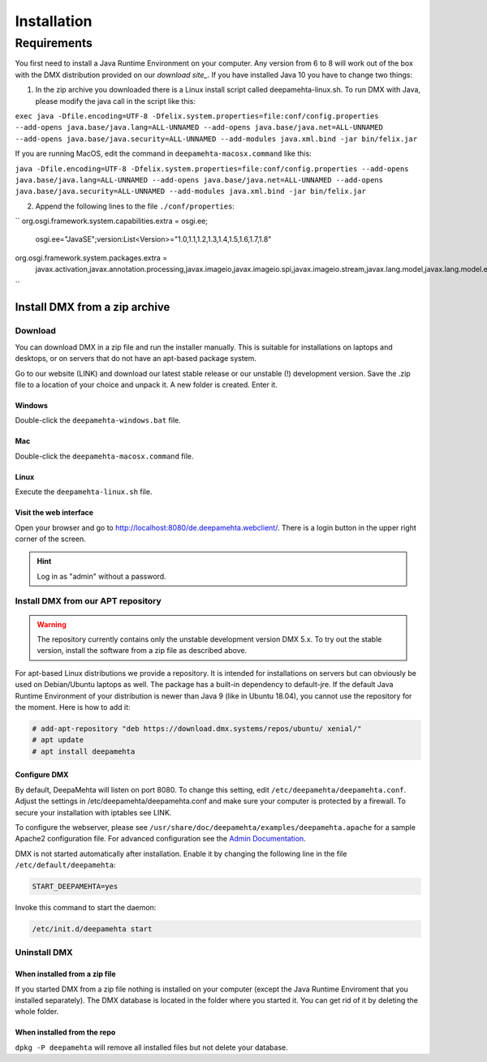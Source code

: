 ############
Installation
############

.. _installation-label:

************
Requirements
************

You first need to install a Java Runtime Environment on your computer. Any version from 6 to 8 will work out of the box with the DMX distribution provided on our `download site_`. If you have installed Java 10 you have to change two things:

1. In the zip archive you downloaded there is a Linux install script called deepamehta-linux.sh. To run DMX with Java, please modify the java call in the script like this:

``exec java -Dfile.encoding=UTF-8 -Dfelix.system.properties=file:conf/config.properties --add-opens java.base/java.lang=ALL-UNNAMED --add-opens java.base/java.net=ALL-UNNAMED --add-opens java.base/java.security=ALL-UNNAMED --add-modules java.xml.bind -jar bin/felix.jar``

If you are running MacOS, edit the command in ``deepamehta-macosx.command`` like this:

``java -Dfile.encoding=UTF-8 -Dfelix.system.properties=file:conf/config.properties --add-opens java.base/java.lang=ALL-UNNAMED --add-opens java.base/java.net=ALL-UNNAMED --add-opens java.base/java.security=ALL-UNNAMED --add-modules java.xml.bind -jar bin/felix.jar``

2. Append the following lines to the file ``./conf/properties``:

``
org.osgi.framework.system.capabilities.extra = osgi.ee;\
    osgi.ee="JavaSE";\
    version:List<Version>="1.0,1.1,1.2,1.3,1.4,1.5,1.6,1.7,1.8"
org.osgi.framework.system.packages.extra = \
    javax.activation,\
    javax.annotation.processing,\
    javax.imageio,\
    javax.imageio.spi,\
    javax.imageio.stream,\
    javax.lang.model,\
    javax.lang.model.element,\
    javax.lang.model.type,\
    javax.lang.model.util,\
    javax.management,\
    javax.management.modelmbean,\
    javax.management.remote,\
    javax.naming,\
    javax.net.ssl,\
    javax.security.auth,\
    javax.security.cert,\
    javax.tools,\
    javax.xml.bind,\
    javax.xml.bind.annotation,\
    javax.xml.namespace,\
    javax.xml.parsers,\
    javax.xml.stream,\
    javax.xml.stream.events,\
    javax.xml.stream.util,\
    javax.xml.transform,\
    javax.xml.transform.dom,\
    javax.xml.transform.sax,\
    javax.xml.transform.stream,\
    javax.xml.validation,\
    org.w3c.dom,\
    org.xml.sax,\
    org.xml.sax.helpers
``

.. _download site: https://download.dmx.systems/ci/

.. _installation-zip-label:

Install DMX from a zip archive
==============================

Download
--------

You can download DMX in a zip file and run the installer manually. This is suitable for installations on laptops and desktops, or on servers that do not have an apt-based package system.

Go to our website (LINK) and download our latest stable release or our unstable (!) development version. Save the .zip file to a location of your choice and unpack it. A new folder is created. Enter it.

Windows
^^^^^^^
Double-click the ``deepamehta-windows.bat`` file.

Mac
^^^
Double-click the ``deepamehta-macosx.command`` file.

Linux
^^^^^
Execute the ``deepamehta-linux.sh`` file.

Visit the web interface
^^^^^^^^^^^^^^^^^^^^^^^^

Open your browser and go to http://localhost:8080/de.deepamehta.webclient/. There is a login button in the upper right corner of the screen.

.. hint:: Log in as "admin" without a password.

.. _installation-apt-label:

Install DMX from our APT repository
-----------------------------------

.. warning:: The repository currently contains only the unstable development version DMX 5.x. To try out the stable version, install the software from a zip file as described above.

For apt-based Linux distributions we provide a repository. It is intended for installations on servers but can obviously be used on Debian/Ubuntu laptops as well. The package has a built-in dependency to default-jre. If the default Java Runtime Environment of your distribution is newer than Java 9 (like in Ubuntu 18.04), you cannot use the repository for the moment. Here is how to add it:

.. code:: bash

    # add-apt-repository "deb https://download.dmx.systems/repos/ubuntu/ xenial/"  
    # apt update  
    # apt install deepamehta  

Configure DMX
^^^^^^^^^^^^^^
By default, DeepaMehta will listen on port 8080. To change this setting, edit ``/etc/deepamehta/deepamehta.conf``. Adjust the settings in /etc/deepamehta/deepamehta.conf and make sure your computer is protected by a firewall. To secure your installation with iptables see LINK.

To configure the webserver, please see ``/usr/share/doc/deepamehta/examples/deepamehta.apache`` for a sample Apache2 configuration file. For advanced configuration see the `Admin Documentation`_.

.. _Admin Documentation: LINK zu proxy

DMX is not started automatically after installation. Enable it by changing the following line in the file ``/etc/default/deepamehta``:

.. code::

    START_DEEPAMEHTA=yes

Invoke this command to start the daemon:

.. code::

    /etc/init.d/deepamehta start

Uninstall DMX
-------------

When installed from a zip file
^^^^^^^^^^^^^^^^^^^^^^^^^^^^^^

If you started DMX from a zip file nothing is installed on your computer (except the Java Runtime Enviroment that you installed separately). The DMX database is located in the folder where you started it. You can get rid of it by deleting the whole folder.

When installed from the repo
^^^^^^^^^^^^^^^^^^^^^^^^^^^^

``dpkg -P deepamehta`` will remove all installed files but not delete your database.

